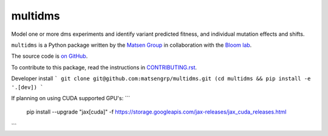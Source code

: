 ===============================
multidms
===============================

Model one or more dms experiments
and identify variant predicted fitness, and 
individual mutation effects and shifts.

``multidms`` is a Python package written by the `Matsen Group <https://matsen.fhcrc.org/>`_ in collaboration with the `Bloom lab <https://research.fhcrc.org/bloom/en.html>`_.

The source code is `on GitHub <https://github.com/matsengrp/multidms>`_.

To contribute to this package, read the instructions in `CONTRIBUTING.rst <CONTRIBUTING.rst>`_.

Developer install
```
git clone git@github.com:matsengrp/multidms.git
(cd multidms && pip install -e '.[dev])
```

If planning on using CUDA supported GPU's:
```
 pip install --upgrade "jax[cuda]" -f https://storage.googleapis.com/jax-releases/jax_cuda_releases.html
```

